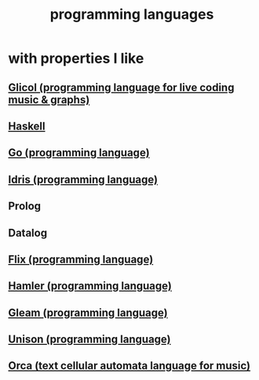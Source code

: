 :PROPERTIES:
:ID:       d73993b4-9c64-4365-8300-bb7b1e6e439b
:END:
#+title: programming languages
* with properties I like
** [[id:8c3a9427-ea28-4d17-bb1f-c27012836646][Glicol (programming language for live coding music & graphs)]]
** [[id:784007e7-b851-4988-beaa-b8e4a9657357][Haskell]]
** [[id:3924c945-e600-453f-be00-b2fb24d65f17][Go (programming language)]]
** [[id:23f1e037-49c2-4fa1-acf6-a42b5703082a][Idris (programming language)]]
** Prolog
** Datalog
** [[id:8663f460-bf38-4037-9a7f-f5b954639027][Flix (programming language)]]
** [[id:b46f994e-d01e-4b2f-903d-4f6a967dc68a][Hamler (programming language)]]
** [[id:0022503a-7ad9-4779-8006-661464de9f91][Gleam (programming language)]]
** [[id:2159ee76-0555-42ab-b09a-87db6313b559][Unison (programming language)]]
** [[id:0a492cdb-c234-48e2-bad8-b6afdd028cfb][Orca (text cellular automata language for music)]]
